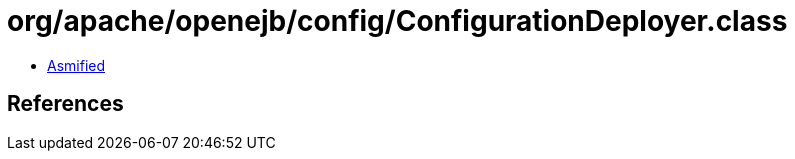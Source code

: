 = org/apache/openejb/config/ConfigurationDeployer.class

 - link:ConfigurationDeployer-asmified.java[Asmified]

== References

